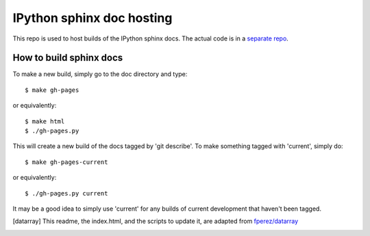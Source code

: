 ==========================
IPython sphinx doc hosting
==========================

This repo is used to host builds of the IPython sphinx docs. The actual code
is in a `separate repo <http://github.com/ipython/ipython>`_.

How to build sphinx docs
------------------------

To make a new build, simply go to the doc directory and type::

    $ make gh-pages

or equivalently::

    $ make html
    $ ./gh-pages.py

This will create a new build of the docs tagged by 'git describe'. To
make something tagged with 'current', simply do::

    $ make gh-pages-current

or equivalently::

    $ ./gh-pages.py current

It may be a good idea to simply use 'current' for any builds of current
development that haven't been tagged.


.. [datarray] This readme, the index.html, and the scripts to update it, are adapted from `fperez/datarray <https://github.com/fperez/datarray-doc>`_
